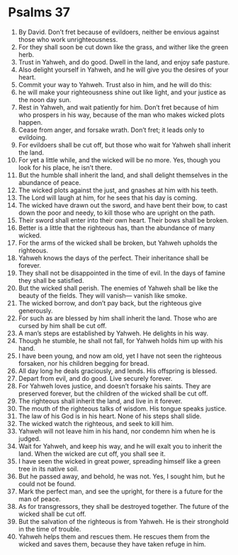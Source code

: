 ﻿
* Psalms 37
1. By David. Don’t fret because of evildoers, neither be envious against those who work unrighteousness. 
2. For they shall soon be cut down like the grass, and wither like the green herb. 
3. Trust in Yahweh, and do good. Dwell in the land, and enjoy safe pasture. 
4. Also delight yourself in Yahweh, and he will give you the desires of your heart. 
5. Commit your way to Yahweh. Trust also in him, and he will do this: 
6. he will make your righteousness shine out like light, and your justice as the noon day sun. 
7. Rest in Yahweh, and wait patiently for him. Don’t fret because of him who prospers in his way, because of the man who makes wicked plots happen. 
8. Cease from anger, and forsake wrath. Don’t fret; it leads only to evildoing. 
9. For evildoers shall be cut off, but those who wait for Yahweh shall inherit the land. 
10. For yet a little while, and the wicked will be no more. Yes, though you look for his place, he isn’t there. 
11. But the humble shall inherit the land, and shall delight themselves in the abundance of peace. 
12. The wicked plots against the just, and gnashes at him with his teeth. 
13. The Lord will laugh at him, for he sees that his day is coming. 
14. The wicked have drawn out the sword, and have bent their bow, to cast down the poor and needy, to kill those who are upright on the path. 
15. Their sword shall enter into their own heart. Their bows shall be broken. 
16. Better is a little that the righteous has, than the abundance of many wicked. 
17. For the arms of the wicked shall be broken, but Yahweh upholds the righteous. 
18. Yahweh knows the days of the perfect. Their inheritance shall be forever. 
19. They shall not be disappointed in the time of evil. In the days of famine they shall be satisfied. 
20. But the wicked shall perish. The enemies of Yahweh shall be like the beauty of the fields. They will vanish— vanish like smoke. 
21. The wicked borrow, and don’t pay back, but the righteous give generously. 
22. For such as are blessed by him shall inherit the land. Those who are cursed by him shall be cut off. 
23. A man’s steps are established by Yahweh. He delights in his way. 
24. Though he stumble, he shall not fall, for Yahweh holds him up with his hand. 
25. I have been young, and now am old, yet I have not seen the righteous forsaken, nor his children begging for bread. 
26. All day long he deals graciously, and lends. His offspring is blessed. 
27. Depart from evil, and do good. Live securely forever. 
28. For Yahweh loves justice, and doesn’t forsake his saints. They are preserved forever, but the children of the wicked shall be cut off. 
29. The righteous shall inherit the land, and live in it forever. 
30. The mouth of the righteous talks of wisdom. His tongue speaks justice. 
31. The law of his God is in his heart. None of his steps shall slide. 
32. The wicked watch the righteous, and seek to kill him. 
33. Yahweh will not leave him in his hand, nor condemn him when he is judged. 
34. Wait for Yahweh, and keep his way, and he will exalt you to inherit the land. When the wicked are cut off, you shall see it. 
35. I have seen the wicked in great power, spreading himself like a green tree in its native soil. 
36. But he passed away, and behold, he was not. Yes, I sought him, but he could not be found. 
37. Mark the perfect man, and see the upright, for there is a future for the man of peace. 
38. As for transgressors, they shall be destroyed together. The future of the wicked shall be cut off. 
39. But the salvation of the righteous is from Yahweh. He is their stronghold in the time of trouble. 
40. Yahweh helps them and rescues them. He rescues them from the wicked and saves them, because they have taken refuge in him. 
